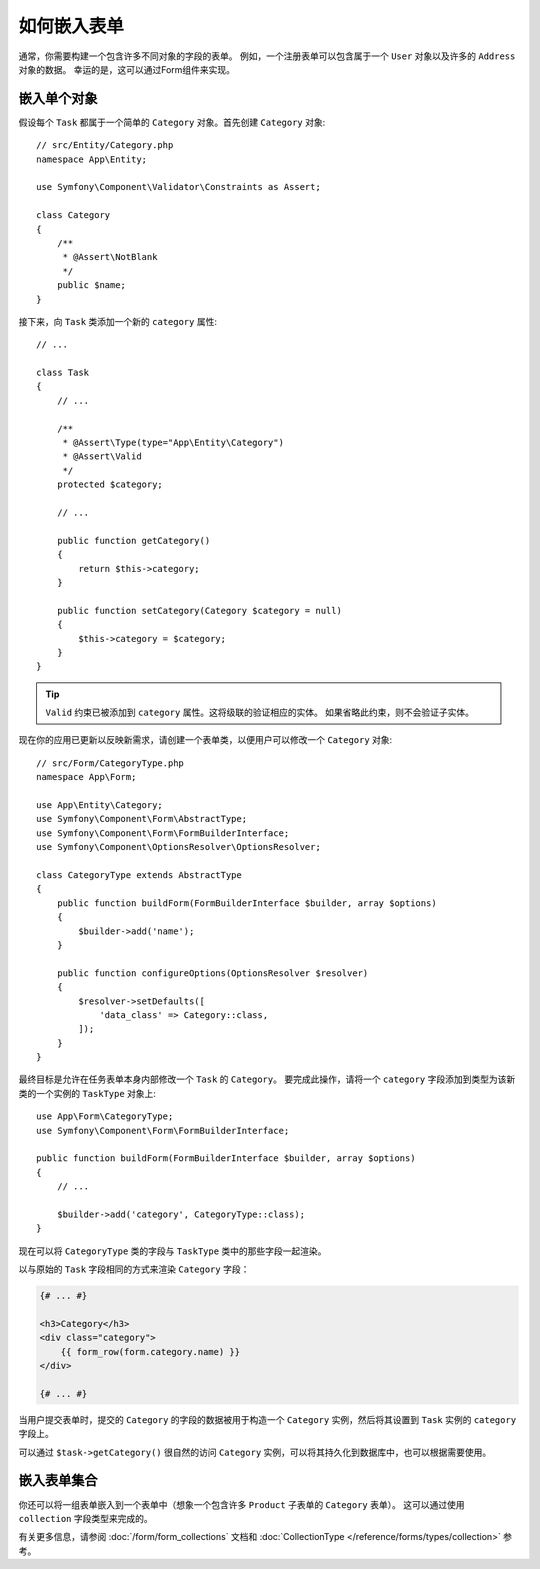.. index::
    single: Forms; Embedded forms

如何嵌入表单
==================

通常，你需要构建一个包含许多不同对象的字段的表单。
例如，一个注册表单可以包含属于一个 ``User`` 对象以及许多的 ``Address`` 对象的数据。
幸运的是，这可以通过Form组件来实现。

.. _forms-embedding-single-object:

嵌入单个对象
-------------------------

假设每个 ``Task`` 都属于一个简单的 ``Category`` 对象。首先创建 ``Category`` 对象::

    // src/Entity/Category.php
    namespace App\Entity;

    use Symfony\Component\Validator\Constraints as Assert;

    class Category
    {
        /**
         * @Assert\NotBlank
         */
        public $name;
    }

接下来，向 ``Task`` 类添加一个新的 ``category`` 属性::

    // ...

    class Task
    {
        // ...

        /**
         * @Assert\Type(type="App\Entity\Category")
         * @Assert\Valid
         */
        protected $category;

        // ...

        public function getCategory()
        {
            return $this->category;
        }

        public function setCategory(Category $category = null)
        {
            $this->category = $category;
        }
    }

.. tip::

    ``Valid`` 约束已被添加到 ``category`` 属性。这将级联的验证相应的实体。
    如果省略此约束，则不会验证子实体。

现在你的应用已更新以反映新需求，请创建一个表单类，以便用户可以修改一个 ``Category`` 对象::

    // src/Form/CategoryType.php
    namespace App\Form;

    use App\Entity\Category;
    use Symfony\Component\Form\AbstractType;
    use Symfony\Component\Form\FormBuilderInterface;
    use Symfony\Component\OptionsResolver\OptionsResolver;

    class CategoryType extends AbstractType
    {
        public function buildForm(FormBuilderInterface $builder, array $options)
        {
            $builder->add('name');
        }

        public function configureOptions(OptionsResolver $resolver)
        {
            $resolver->setDefaults([
                'data_class' => Category::class,
            ]);
        }
    }

最终目标是允许在任务表单本身内部修改一个 ``Task`` 的 ``Category``。
要完成此操作，请将一个 ``category`` 字段添加到类型为该新类的一个实例的 ``TaskType`` 对象上::

    use App\Form\CategoryType;
    use Symfony\Component\Form\FormBuilderInterface;

    public function buildForm(FormBuilderInterface $builder, array $options)
    {
        // ...

        $builder->add('category', CategoryType::class);
    }

现在可以将 ``CategoryType`` 类的字段与 ``TaskType`` 类中的那些字段一起渲染。

以与原始的 ``Task`` 字段相同的方式来渲染 ``Category`` 字段：

.. code-block:: html+twig

    {# ... #}

    <h3>Category</h3>
    <div class="category">
        {{ form_row(form.category.name) }}
    </div>

    {# ... #}

当用户提交表单时，提交的 ``Category`` 的字段的数据被用于构造一个
``Category`` 实例，然后将其设置到 ``Task`` 实例的 ``category`` 字段上。

可以通过 ``$task->getCategory()`` 很自然的访问 ``Category`` 实例，可以将其持久化到数据库中，也可以根据需要使用。

嵌入表单集合
-------------------------------

你还可以将一组表单嵌入到一个表单中（想象一个包含许多 ``Product`` 子表单的 ``Category`` 表单）。
这可以通过使用 ``collection`` 字段类型来完成的。

有关更多信息，请参阅 :doc:`/form/form_collections` 文档和
:doc:`CollectionType </reference/forms/types/collection>` 参考。
